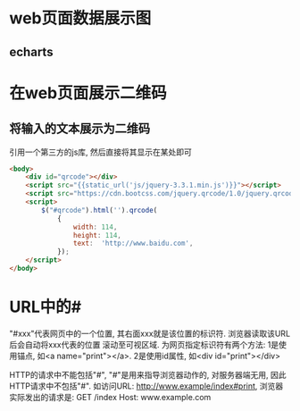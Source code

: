 * web页面数据展示图
** echarts
* 在web页面展示二维码
** 将输入的文本展示为二维码
引用一个第三方的js库, 然后直接将其显示在某处即可
#+BEGIN_SRC html
<body>
    <div id="qrcode"></div>
    <script src="{{static_url('js/jquery-3.3.1.min.js')}}"></script>
    <script src="https://cdn.bootcss.com/jquery.qrcode/1.0/jquery.qrcode.min.js"></script>
    <script>
        $("#qrcode").html('').qrcode(
            {
                width: 114,
                height: 114,
                text:  'http://www.baidu.com',
            });
    </script>
</body>
#+END_SRC

* URL中的#
"#xxx"代表网页中的一个位置, 其右面xxx就是该位置的标识符. 浏览器读取该URL后会自动将xxx代表的位置
滚动至可视区域. 为网页指定标识符有两个方法: 1是使用锚点, 如<a name="print"></a>.
2是使用id属性, 如<div id="print"></div>

HTTP的请求中不能包括"#", "#"是用来指导浏览器动作的, 对服务器端无用, 因此HTTP请求中不包括"#".
如访问URL: http://www.example/index#print, 浏览器实际发出的请求是:
GET /index
Host: www.example.com


